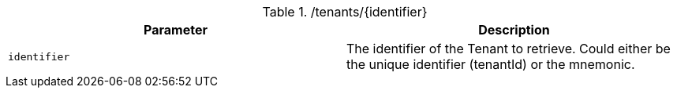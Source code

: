 .+/tenants/{identifier}+
|===
|Parameter|Description

|`+identifier+`
|The identifier of the Tenant to retrieve. Could either be the unique identifier (tenantId) or the mnemonic.

|===
